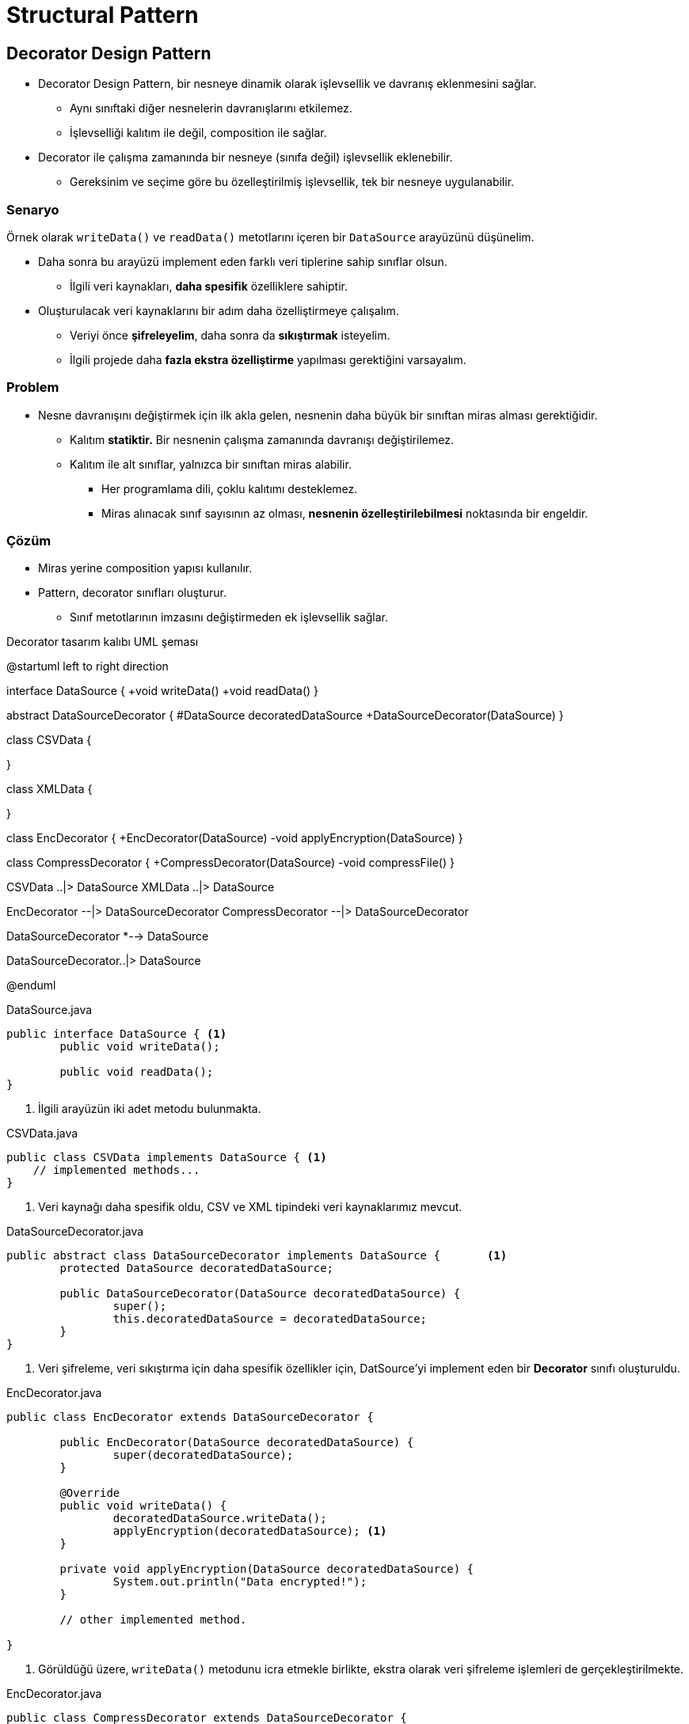 # Structural Pattern

## Decorator Design Pattern

* Decorator Design Pattern, bir nesneye dinamik olarak işlevsellik ve davranış eklenmesini sağlar.
** Aynı sınıftaki diğer nesnelerin davranışlarını etkilemez.
** İşlevselliği kalıtım ile değil, composition ile sağlar.

* Decorator ile çalışma zamanında bir nesneye (sınıfa değil) işlevsellik eklenebilir.
** Gereksinim ve seçime göre bu özelleştirilmiş işlevsellik, tek bir nesneye uygulanabilir.

### Senaryo

Örnek olarak `writeData()` ve `readData()` metotlarını içeren bir `DataSource` arayüzünü düşünelim.

* Daha sonra bu arayüzü implement eden farklı veri tiplerine sahip sınıflar olsun.
** İlgili veri kaynakları, *daha spesifik* özelliklere sahiptir.

* Oluşturulacak veri kaynaklarını bir adım daha özelliştirmeye çalışalım.
** Veriyi önce *şifreleyelim*, daha sonra da *sıkıştırmak* isteyelim.
** İlgili projede daha *fazla ekstra özelliştirme* yapılması gerektiğini varsayalım.

### Problem

* Nesne davranışını değiştirmek için ilk akla gelen, nesnenin daha büyük bir sınıftan miras alması gerektiğidir.
** Kalıtım *statiktir.* Bir nesnenin çalışma zamanında davranışı değiştirilemez.
** Kalıtım ile alt sınıflar, yalnızca bir sınıftan miras alabilir.
*** Her programlama dili, çoklu kalıtımı desteklemez.
*** Miras alınacak sınıf sayısının az olması, *nesnenin özelleştirilebilmesi* noktasında bir engeldir.

### Çözüm

* Miras yerine composition yapısı kullanılır.

* Pattern, decorator sınıfları oluşturur.
** Sınıf metotlarının imzasını değiştirmeden ek işlevsellik sağlar.

.Decorator tasarım kalıbı UML şeması
[uml,file="decorator_uml.png"]
--
@startuml
left to right direction

interface DataSource {
    +void writeData()
    +void readData()
}

abstract DataSourceDecorator {
    #DataSource decoratedDataSource
    +DataSourceDecorator(DataSource)
}

class CSVData {
    
}

class XMLData {
    
}

class EncDecorator {
    +EncDecorator(DataSource)
    -void applyEncryption(DataSource)
}

class CompressDecorator {
    +CompressDecorator(DataSource)
    -void compressFile()
}

CSVData ..|> DataSource
XMLData ..|> DataSource

EncDecorator --|> DataSourceDecorator
CompressDecorator --|> DataSourceDecorator

DataSourceDecorator *--> DataSource

DataSourceDecorator..|> DataSource


@enduml
--

.DataSource.java
[source,java]
....
public interface DataSource { <1>
	public void writeData();	

	public void readData();
}
....
<1> İlgili arayüzün iki adet metodu bulunmakta.

.CSVData.java
[source,java]
....
public class CSVData implements DataSource { <1>
    // implemented methods...
}
....
<1> Veri kaynağı daha spesifik oldu, CSV ve XML tipindeki veri kaynaklarımız mevcut.

.DataSourceDecorator.java
[source,java]
....
public abstract class DataSourceDecorator implements DataSource {	<1>
	protected DataSource decoratedDataSource;
	
	public DataSourceDecorator(DataSource decoratedDataSource) {
		super();
		this.decoratedDataSource = decoratedDataSource;
	}
}
....
<1> Veri şifreleme, veri sıkıştırma için daha spesifik özellikler için, DatSource'yi implement eden bir *Decorator* sınıfı oluşturuldu.

.EncDecorator.java
[source,java]
....
public class EncDecorator extends DataSourceDecorator {

	public EncDecorator(DataSource decoratedDataSource) {
		super(decoratedDataSource);
	}
	
	@Override
	public void writeData() {
		decoratedDataSource.writeData();
		applyEncryption(decoratedDataSource); <1>
	}
	
	private void applyEncryption(DataSource decoratedDataSource) {
		System.out.println("Data encrypted!");
	}

	// other implemented method.

}
....
<1> Görüldüğü üzere, `writeData()` metodunu icra etmekle birlikte, ekstra olarak veri şifreleme işlemleri de gerçekleştirilmekte.

.EncDecorator.java
[source,java]
....
public class CompressDecorator extends DataSourceDecorator {

	public CompressDecorator(DataSource decoratedDataSource) {
		super(decoratedDataSource);
	}

	@Override
	public void writeData() {
		decoratedDataSource.writeData();
		compressFile(); <1>

	}

	private void compressFile() {
		System.out.println("File successfully compressed!");
	}

	// other implemented method.

}
....
<1> Burada da, `writeData()` metodu ile birlikte veri sıkıştırma işlemi uygulanmıştır.

.DecoratorDemo.java
[source,java]
....
public static void main(String[] args) {

	System.out.println("Creating decorated (encrypt and compress) source CSV file...");
	DataSource decCsv = new EncDecorator(new CompressDecorator(new CSVData())); <1>
	
	decCsv.writeData();
	}
....

Kodun çıktısı aşağıda verilmiştir.

----
Creating decorated (encrypt and compress) source CSV file...
Writing used CSV data source.
File successfully compressed!
Data encrypted!
----

* Görüldüğü üzere, `DatSource`, `CSVData` ve `XMLData` çekirdek sınıflarında bir değişiklikte bulunulmadı.
* Decorator sınıfları oluşturularak, bu üç sınıfın *davranışları özelleştirildi.*